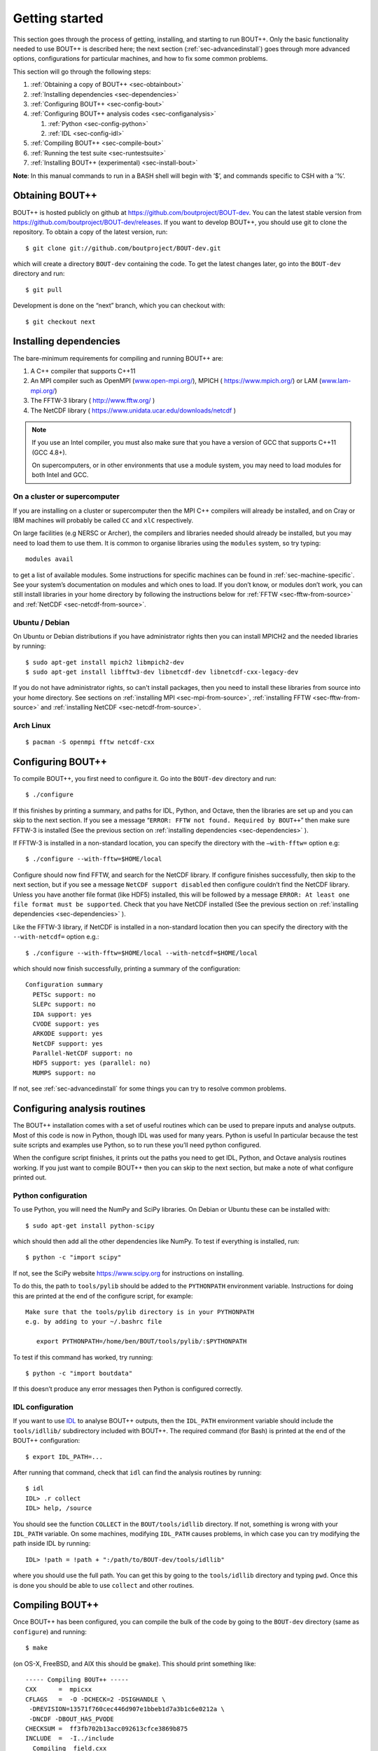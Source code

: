 .. Use bash as the default language for syntax highlighting in this file
.. highlight:: console

.. _sec-install:

Getting started
===============

.. _sec-getting-started:

This section goes through the process of getting, installing, and
starting to run BOUT++. Only the basic functionality needed to use
BOUT++ is described here; the next section (:ref:`sec-advancedinstall`) goes
through more advanced options, configurations for particular machines,
and how to fix some common problems.

This section will go through the following steps:

#. :ref:`Obtaining a copy of BOUT++ <sec-obtainbout>`

#. :ref:`Installing dependencies <sec-dependencies>`

#. :ref:`Configuring BOUT++ <sec-config-bout>`
   
#. :ref:`Configuring BOUT++ analysis codes <sec-configanalysis>`

   #. :ref:`Python <sec-config-python>`

   #. :ref:`IDL <sec-config-idl>`
   
#. :ref:`Compiling BOUT++ <sec-compile-bout>`

#. :ref:`Running the test suite <sec-runtestsuite>`

#. :ref:`Installing BOUT++ (experimental) <sec-install-bout>`
   
**Note**: In this manual commands to run in a BASH shell will begin with
’$’, and commands specific to CSH with a ’%’.

.. _sec-obtainbout:

Obtaining BOUT++
----------------

BOUT++ is hosted publicly on github at
https://github.com/boutproject/BOUT-dev. You can the latest stable
version from https://github.com/boutproject/BOUT-dev/releases. If you
want to develop BOUT++, you should use git to clone the repository. To
obtain a copy of the latest version, run::

    $ git clone git://github.com/boutproject/BOUT-dev.git

which will create a directory ``BOUT-dev`` containing the code. To get
the latest changes later, go into the ``BOUT-dev`` directory and run::

    $ git pull

Development is done on the “next” branch, which you can checkout with::

    $ git checkout next

.. _sec-installmpi:

Installing dependencies
-----------------------

.. _sec-dependencies:

The bare-minimum requirements for compiling and running BOUT++ are:

#. A C++ compiler that supports C++11

#. An MPI compiler such as OpenMPI (`www.open-mpi.org/ <www.open-mpi.org/>`__),
   MPICH ( `https://www.mpich.org/ <https://www.mpich.org/>`__) or
   LAM (`www.lam-mpi.org/ <www.lam-mpi.org/>`__)
   
#. The FFTW-3 library ( `http://www.fftw.org/ <http://www.fftw.org/>`__ )
   
#. The NetCDF library ( `https://www.unidata.ucar.edu/downloads/netcdf <https://www.unidata.ucar.edu/downloads/netcdf>`__ )

.. note::
   If you use an Intel compiler, you must also make sure that you have
   a version of GCC that supports C++11 (GCC 4.8+).

   On supercomputers, or in other environments that use a module
   system, you may need to load modules for both Intel and GCC.

On a cluster or supercomputer
~~~~~~~~~~~~~~~~~~~~~~~~~~~~~

If you are installing on a cluster or supercomputer then the MPI C++ compilers will
already be installed, and on Cray or IBM machines will probably be
called ``CC`` and ``xlC`` respectively.

On large facilities (e.g NERSC or Archer), the compilers and libraries
needed should already be installed, but you may need to load them to use them.
It is common to organise libraries using the ``modules`` system, so try typing::

   modules avail

to get a list of available modules. Some instructions for specific machines can
be found in :ref:`sec-machine-specific`. See your system’s
documentation on modules and which ones to load. If you don’t know, or
modules don’t work, you can still install libraries in your home
directory by following the instructions below for :ref:`FFTW <sec-fftw-from-source>`
and :ref:`NetCDF <sec-netcdf-from-source>`.


Ubuntu / Debian
~~~~~~~~~~~~~~~   

On Ubuntu or Debian distributions if you have administrator rights then you can install
MPICH2 and the needed libraries by running::

    $ sudo apt-get install mpich2 libmpich2-dev
    $ sudo apt-get install libfftw3-dev libnetcdf-dev libnetcdf-cxx-legacy-dev
   
If you do not have administrator rights, so can't install packages, then
you need to install these libraries from source into your home directory.
See sections on :ref:`installing MPI <sec-mpi-from-source>`, :ref:`installing FFTW <sec-fftw-from-source>`
and :ref:`installing NetCDF <sec-netcdf-from-source>`.

Arch Linux
~~~~~~~~~~

::

   $ pacman -S openmpi fftw netcdf-cxx 

.. _sec-config-bout:

Configuring  BOUT++
-------------------

To compile BOUT++, you first need to configure it. 
Go into the ``BOUT-dev`` directory and run::

    $ ./configure

If this finishes by printing a summary, and paths for IDL, Python, and
Octave, then the libraries are set up and you can skip to the next
section. If you see a message
“``ERROR: FFTW not found. Required by BOUT++``” then make sure 
FFTW-3 is installed (See the previous section on :ref:`installing dependencies <sec-dependencies>` ).

If FFTW-3 is installed in a non-standard location, you can specify  the
directory with the ``–with-fftw=`` option e.g::

    $ ./configure --with-fftw=$HOME/local

Configure should now find FFTW, and search for the NetCDF library. If
configure finishes successfully, then skip to the next section, but if
you see a message ``NetCDF support disabled`` then configure couldn’t
find the NetCDF library. Unless you have another file format (like HDF5) installed, this
will be followed by a message
``ERROR: At least one file format must be supported``. Check that you have
NetCDF installed (See the previous section on :ref:`installing dependencies <sec-dependencies>` ).

Like the FFTW-3 library, if NetCDF is installed in a non-standard location then
you can specify the directory with the ``--with-netcdf=`` option e.g.::

    $ ./configure --with-fftw=$HOME/local --with-netcdf=$HOME/local

which should now finish successfully, printing a summary of the
configuration::

    Configuration summary
      PETSc support: no
      SLEPc support: no
      IDA support: yes
      CVODE support: yes
      ARKODE support: yes
      NetCDF support: yes
      Parallel-NetCDF support: no
      HDF5 support: yes (parallel: no)
      MUMPS support: no

If not, see :ref:`sec-advancedinstall` for some things you can try to
resolve common problems.

.. _sec-configanalysis:

Configuring analysis routines
-----------------------------

The BOUT++ installation comes with a set of useful routines which can be
used to prepare inputs and analyse outputs. Most of this code is now in Python,
though IDL was used for many years. Python is useful In particular because the test suite
scripts and examples use Python, so to run these you’ll need python configured.

When the configure script finishes, it prints out the paths you need to
get IDL, Python, and Octave analysis routines working. If you
just want to compile BOUT++ then you can skip to the next section, but
make a note of what configure printed out.


.. _sec-config-python:

Python configuration
~~~~~~~~~~~~~~~~~~~~

To use Python, you will need the NumPy and SciPy libraries. On Debian or
Ubuntu these can be installed with::

    $ sudo apt-get install python-scipy

which should then add all the other dependencies like NumPy. To test if
everything is installed, run::

    $ python -c "import scipy"

If not, see the SciPy website https://www.scipy.org for instructions on
installing.

To do this, the path to ``tools/pylib`` should be added to the
``PYTHONPATH`` environment variable. Instructions for doing this are
printed at the end of the configure script, for example::

    Make sure that the tools/pylib directory is in your PYTHONPATH
    e.g. by adding to your ~/.bashrc file

       export PYTHONPATH=/home/ben/BOUT/tools/pylib/:$PYTHONPATH

To test if this command has worked, try running::

    $ python -c "import boutdata"

If this doesn’t produce any error messages then Python is configured
correctly.

.. _sec-config-idl:

IDL configuration
~~~~~~~~~~~~~~~~~

If you want to use `IDL <https://en.wikipedia.org/wiki/IDL_(programming_language)>`__ to analyse
BOUT++ outputs, then the ``IDL_PATH`` environment variable should include the
``tools/idllib/`` subdirectory included with BOUT++. 
The required command (for Bash) is printed at the end of the BOUT++ configuration::

    $ export IDL_PATH=...

After running that command, check that ``idl`` can find the analysis routines by running::

    $ idl
    IDL> .r collect
    IDL> help, /source

You should see the function ``COLLECT`` in the ``BOUT/tools/idllib``
directory. If not, something is wrong with your ``IDL_PATH`` variable.
On some machines, modifying ``IDL_PATH`` causes problems, in which case
you can try modifying the path inside IDL by running::

    IDL> !path = !path + ":/path/to/BOUT-dev/tools/idllib"

where you should use the full path. You can get this by going to the
``tools/idllib`` directory and typing ``pwd``. Once this is done
you should be able to use ``collect`` and other routines.

.. _sec-compile-bout:

Compiling BOUT++
----------------

Once BOUT++ has been configured, you can compile the bulk of the code by
going to the ``BOUT-dev`` directory (same as ``configure``) and running::

    $ make

(on OS-X, FreeBSD, and AIX this should be ``gmake``). This should print
something like::

    ----- Compiling BOUT++ -----
    CXX      =  mpicxx
    CFLAGS   =  -O -DCHECK=2 -DSIGHANDLE \
     -DREVISION=13571f760cec446d907e1bbeb1d7a3b1c6e0212a \
     -DNCDF -DBOUT_HAS_PVODE
    CHECKSUM =  ff3fb702b13acc092613cfce3869b875
    INCLUDE  =  -I../include
      Compiling  field.cxx
      Compiling  field2d.cxx

At the end of this, you should see a file ``libbout++.a`` in the
``lib/`` subdirectory of the BOUT++ distribution. If you get an error,
please `create an issue on Github <https://github.com/boutproject/BOUT-dev/issues>`__
including:

-  Which machine you’re compiling on

-  The output from make, including full error message

-  The ``make.config`` file in the BOUT++ root directory

.. _sec-runtestsuite:

Running the test suite
----------------------

BOUT++ comes with three sets of test suites: unit tests, integrated
tests and method of manufactured solutions (MMS) tests. The easiest
way to run all of them is to simply do::

    $ make check

from the top-level directory. Alternatively, if you just want to run
one them individually, you can do::

    $ make check-unit-tests
    $ make check-integrated-tests
    $ make check-mms-tests

**Note:** The integrated test suite currently uses the ``mpirun``
command to launch the runs, so won’t work on machines which use a job
submission system like PBS or SGE.

These tests should all pass, but if not please `create an issue on Github <https://github.com/boutproject/BOUT-dev/issues>`__
containing:

-  Which machine you’re running on

-  The ``make.config`` file in the BOUT++ root directory

-  The ``run.log.*`` files in the directory of the test which failed

If the tests pass, congratulations! You have now got a working
installation of BOUT++. Unless you want to use some experimental
features of BOUT++, skip to section [sec-running] to start running the
code.

Installing BOUT++ (experimental)
--------------------------------

.. _sec-install-bout:

Most BOUT++ users install and develop their own copies in their home directory,
so do not need to install BOUT++ to a system directory.
As of version 4.1 (August 2017), it is possible to install BOUT++ but this is
not widely used and so should be considered experimental. 

After configuring and compiling BOUT++ as above, BOUT++ can be installed
to system directories by running as superuser or ``sudo``::

   $ sudo make install

.. DANGER:: Do not do this unless you know what you're doing!

This will install the following files under ``/usr/local/``:
   
* ``/usr/local/bin/bout-config``  A script which can be used to query BOUT++ configuration and compile codes with BOUT++.

* ``/usr/local/include/bout++/...`` header files for BOUT++
    
* ``/usr/local/lib/libbout++.a``  The main BOUT++ library

* ``/usr/local/lib/libpvode.a`` and ``/usr/local/lib/libpvpre.a``, the PVODE library

* ``/usr/local/share/bout++/pylib/...`` Python analysis routines

* ``/usr/local/share/bout++/idllib/...`` IDL analysis routines
  
* ``/usr/local/share/bout++/make.config`` A ``makefile`` configuration, used to compile many BOUT++ examples


To install BOUT++ under a different directory, use the ``--prefix=``
flag e.g. to install in your home directory::

   $ make install prefix=$HOME/local/

You can also specify this prefix when configuring, in the usual way
(see :ref:`sec-config-bout`)::

     $ ./configure --prefix=$HOME/local/
     $ make
     $ make install

More control over where files are installed is possible by passing options to
``configure``, following the GNU conventions:

* ``--bindir=``  sets where ``bout-config`` will be installed ( default ``/usr/local/bin``)

* ``--includedir=`` sets where the ``bout++/*.hxx`` header files wil be installed (default ``/usr/local/include``)

* ``--libdir=`` sets where the ``libbout++.a``, ``libpvode.a`` and ``libpvpre.a`` libraries are installed (default ``/usr/local/lib``)
  
* ``--datadir=`` sets where ``idllib``, ``pylib`` and ``make.config`` are installed (default ``/usr/local/share/``)


After installing, that you can run ``bout-config`` e.g::

    $ bout-config --all

which should print out the list of configuration settings which ``bout-config`` can provide.
If this doesn't work, check that the directory containing ``bout-config`` is in your ``PATH``.

The python and IDL analysis scripts can be configured using
``bout-config`` rather than manually setting paths as in
:ref:`sec-configanalysis`. Add this line to your startup file
(e.g. ``$HOME/.bashrc``)::
   
   export PYTHONPATH=`bout-config --python`:$PYTHONPATH

note the back ticks around ``bout-config --python`` not
quotes. Similarly for IDL::

   export IDL_PATH=`bout-config --idl`:'<IDL_DEFAULT>':$IDL_PATH

More details on using bout-config are in the :ref:`section on makefiles <sec-bout-config>`.


